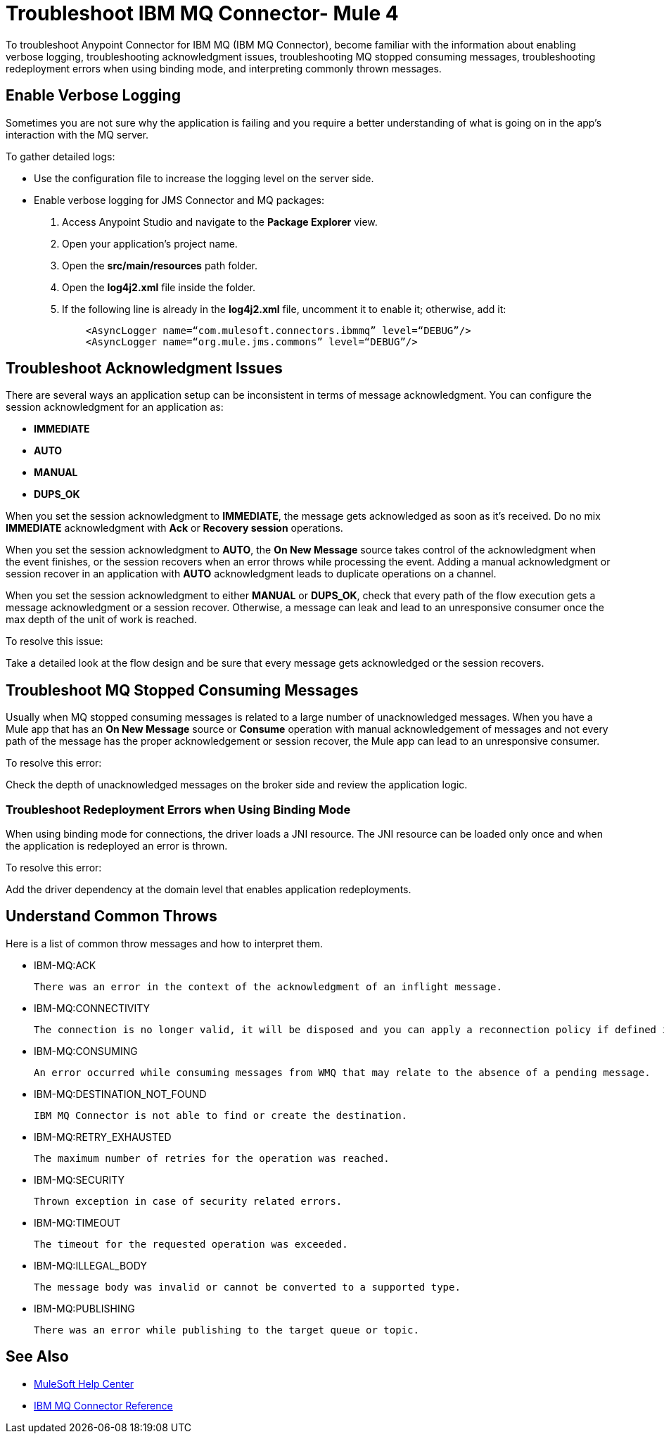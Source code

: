 = Troubleshoot IBM MQ Connector- Mule 4

To troubleshoot Anypoint Connector for IBM MQ (IBM MQ Connector), become familiar with the information about enabling verbose logging, troubleshooting acknowledgment issues, troubleshooting MQ stopped consuming messages, troubleshooting redeployment errors when using binding mode, and interpreting commonly thrown messages.

== Enable Verbose Logging

Sometimes you are not sure why the application is failing and you require a better understanding of what is going on in the app's interaction with the MQ server.

To gather detailed logs:

* Use the configuration file to increase the logging level on the server side.

* Enable verbose logging for JMS Connector and MQ packages:
+
. Access Anypoint Studio and navigate to the *Package Explorer* view.
. Open your application's project name.
. Open the *src/main/resources* path folder.
. Open the *log4j2.xml* file inside the folder.
. If the following line is already in the *log4j2.xml* file, uncomment it to enable it; otherwise, add it:
+
[source,xml,linenums]
----
    <AsyncLogger name=“com.mulesoft.connectors.ibmmq” level=“DEBUG”/>
    <AsyncLogger name=“org.mule.jms.commons” level=“DEBUG”/>
----


== Troubleshoot Acknowledgment Issues

There are several ways an application setup can be inconsistent in terms of message acknowledgment.
You can configure the session acknowledgment for an application as:

* *IMMEDIATE*
* *AUTO*
* *MANUAL*
* *DUPS_OK*

When you set the session acknowledgment to *IMMEDIATE*, the message gets acknowledged as soon as it's received. Do no mix *IMMEDIATE* acknowledgment with *Ack* or *Recovery session* operations.

When you set the session acknowledgment to *AUTO*, the *On New Message* source takes control of the acknowledgment when the event finishes, or the session recovers when an error throws while processing the event. Adding a manual acknowledgment or session recover in an application with *AUTO* acknowledgment leads to duplicate operations on a channel.

When you set the session acknowledgment to either *MANUAL* or *DUPS_OK*, check that every path of the flow execution gets a message acknowledgment or a session recover. Otherwise, a message can leak and lead to an unresponsive consumer once the max depth of the unit of work is reached.

To resolve this issue:

Take a detailed look at the flow design and be sure that every message gets acknowledged or the session recovers.

== Troubleshoot MQ Stopped Consuming Messages

Usually when MQ stopped consuming messages is related to a large number of unacknowledged messages. When you have a Mule app that has an *On New Message* source or *Consume* operation with manual acknowledgement of messages and not every path of the message has the proper acknowledgement or session recover, the Mule app can lead to an unresponsive consumer.

To resolve this error:

Check the depth of unacknowledged messages on the broker side and review the application logic.


=== Troubleshoot Redeployment Errors when Using Binding Mode

When using binding mode for connections, the driver loads a JNI resource. The JNI resource can be loaded only once and when the application is redeployed an error is thrown.

To resolve this error:

Add the driver dependency at the domain level that enables application redeployments.

== Understand Common Throws

Here is a list of common throw messages and how to interpret them.

* IBM-MQ:ACK

 There was an error in the context of the acknowledgment of an inflight message.

* IBM-MQ:CONNECTIVITY

 The connection is no longer valid, it will be disposed and you can apply a reconnection policy if defined in the application setup.

* IBM-MQ:CONSUMING

 An error occurred while consuming messages from WMQ that may relate to the absence of a pending message.

* IBM-MQ:DESTINATION_NOT_FOUND

 IBM MQ Connector is not able to find or create the destination.

* IBM-MQ:RETRY_EXHAUSTED

 The maximum number of retries for the operation was reached.

* IBM-MQ:SECURITY

 Thrown exception in case of security related errors.

* IBM-MQ:TIMEOUT

 The timeout for the requested operation was exceeded.

* IBM-MQ:ILLEGAL_BODY

 The message body was invalid or cannot be converted to a supported type.

* IBM-MQ:PUBLISHING

 There was an error while publishing to the target queue or topic.

== See Also

* https://help.mulesoft.com[MuleSoft Help Center]
* xref:ibm-mq-xml-ref.adoc[IBM MQ Connector Reference]
